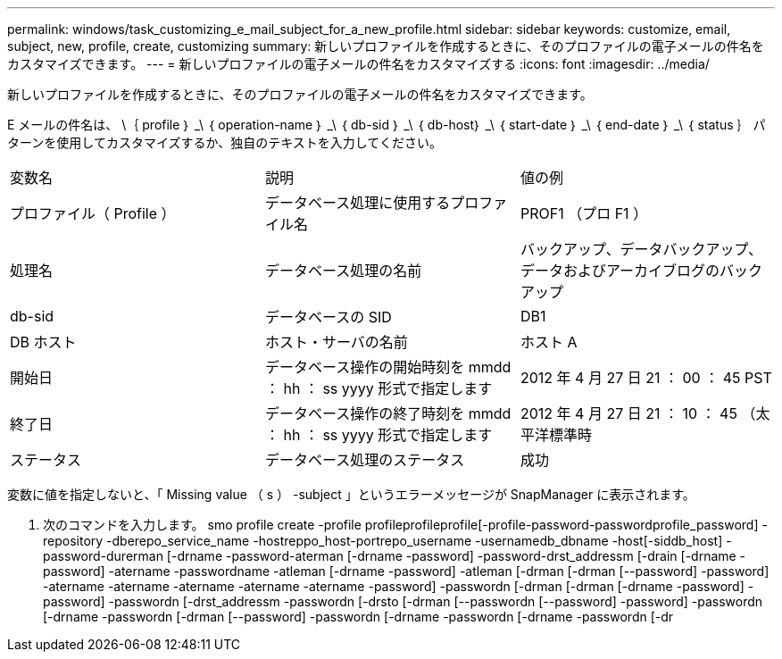 ---
permalink: windows/task_customizing_e_mail_subject_for_a_new_profile.html 
sidebar: sidebar 
keywords: customize, email, subject, new, profile, create, customizing 
summary: 新しいプロファイルを作成するときに、そのプロファイルの電子メールの件名をカスタマイズできます。 
---
= 新しいプロファイルの電子メールの件名をカスタマイズする
:icons: font
:imagesdir: ../media/


[role="lead"]
新しいプロファイルを作成するときに、そのプロファイルの電子メールの件名をカスタマイズできます。

E メールの件名は、 \｛ profile ｝ _\ ｛ operation-name ｝ _\ ｛ db-sid ｝ _\ ｛ db-host｝ _\ ｛ start-date ｝ _\ ｛ end-date ｝ _\ ｛ status ｝ パターンを使用してカスタマイズするか、独自のテキストを入力してください。

|===


| 変数名 | 説明 | 値の例 


 a| 
プロファイル（ Profile ）
 a| 
データベース処理に使用するプロファイル名
 a| 
PROF1 （プロ F1 ）



 a| 
処理名
 a| 
データベース処理の名前
 a| 
バックアップ、データバックアップ、データおよびアーカイブログのバックアップ



 a| 
db-sid
 a| 
データベースの SID
 a| 
DB1



 a| 
DB ホスト
 a| 
ホスト・サーバの名前
 a| 
ホスト A



 a| 
開始日
 a| 
データベース操作の開始時刻を mmdd ： hh ： ss yyyy 形式で指定します
 a| 
2012 年 4 月 27 日 21 ： 00 ： 45 PST



 a| 
終了日
 a| 
データベース操作の終了時刻を mmdd ： hh ： ss yyyy 形式で指定します
 a| 
2012 年 4 月 27 日 21 ： 10 ： 45 （太平洋標準時



 a| 
ステータス
 a| 
データベース処理のステータス
 a| 
成功

|===
変数に値を指定しないと、「 Missing value （ s ） -subject 」というエラーメッセージが SnapManager に表示されます。

. 次のコマンドを入力します。 smo profile create -profile profileprofileprofile[-profile-password-passwordprofile_password] -repository -dberepo_service_name -hostreppo_host-portrepo_username -usernamedb_dbname -host[-siddb_host] -password-durerman [-drname -password-aterman [-drname -password] -password-drst_addressm [-drain [-drname -password] -atername -passwordname -atleman [-drname -password] -atleman [-drman [-drman [--password] -password] -atername -atername -atername -atername -atername -password] -passwordn [-drman [-drman [-drname -password] -password] -passwordn [-drst_addressm -passwordn [-drsto [-drman [--passwordn [--password] -password] -passwordn [-drname -passwordn [-drman [--password] -passwordn [-drname -passwordn [-drname -passwordn [-dr

